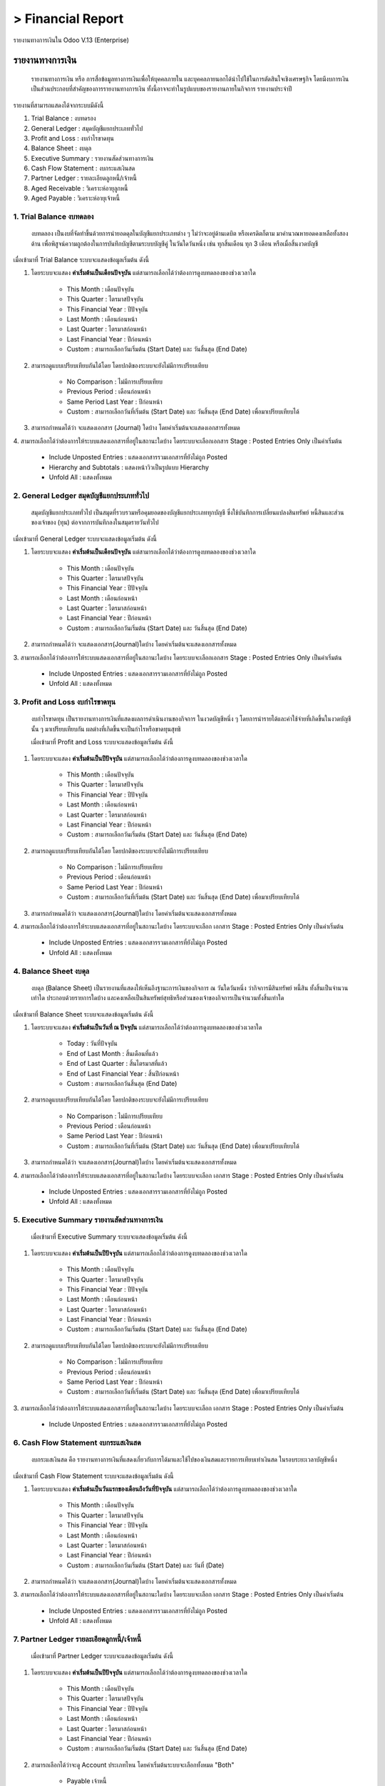 > Financial Report
=====================
รายงานทางการเงินใน Odoo V.13 (Enterprise)


รายงานทางการเงิน
-----------------

    รายงานทางการเงิน หรือ การสื่อข้อมูลทางการเงินเพื่อให้บุคคลภายใน และบุคคลภายนอกได้นําไปใช้ในการตัดสินใจเชิงเศรษฐกิจ
    โดยมีงบการเงินเป็นส่วนประกอบที่สําคัญของการรายงานทางการเงิน ทั้งนี้อาจจะทําในรูปแบบของรายงานภายในกิจการ รายงานประจําปี

รายงานที่สามารถแสดงได้จากระบบมีดังนี้

.. image:: images/accounting_report/all_report.png
   :align: center

1. Trial Balance : งบทดรอง
2. General Ledger : สมุดบัญชีแยกประเภททั่วไป
3. Profit and Loss : งบกำไรขาดทุน
4. Balance Sheet : งบดุล
5. Executive Summary : รายงานสัดส่วนทางการเงิน
6. Cash Flow Statement : งบกระแสเงินสด
7. Partner Ledger : รายละเอียดลูกหนี้/เจ้าหนี้
8. Aged Receivable : วิเคราะห์อายุลูกหนี้
9. Aged Payable : วิเคราะห์อายุเจ้าหนี้


1. Trial Balance  งบทดลอง
##############################

    งบทดลอง เป็นงบที่จัดทำขึ้นด้วยการนำยอดดุลในบัญชีแยกประเภทต่าง ๆ ไม่ว่าจะอยู่ด้านเดบิต หรือเครดิตก็ตาม มาคำนวณหายอดคงเหลือทั้งสองด้าน
    เพื่อพิสูจน์ความถูกต้องในการบันทึกบัญชีตามระบบบัญชีคู่ ในวันใดวันหนึ่ง เช่น ทุกสิ้นเดือน ทุก 3 เดือน หรือเมื่อสิ้นงวดบัญชี

เมื่อเข้ามาที่ Trial Balance ระบบจะแสดงข้อมูลเริ่มต้น ดังนี้

.. image:: images/accounting_report/tb.png
   :align: center

.. image:: images/accounting_report/trial_balance.gif
   :align: center

.. |date| image:: images/accounting_report/date.png

1. |date| โดยระบบจะแสดง **ค่าเริ่มต้นเป็นเดือนปัจจุบัน** แต่สามารถเลือกได้ว่าต้องการดูงบทดลองของช่วงเวลาใด


    * This Month : เดือนปัจจุบัน
    * This Quarter : ไตรมาสปัจจุบัน
    * This Financial Year : ปีปัจจุบัน
    * Last Month : เดือนก่อนหน้า
    * Last Quarter : ไตรมาสก่อนหน้า
    * Last Financial Year : ปีก่อนหน้า
    * Custom : สามารถเลือกวันเริ่มต้น (Start Date) และ วันสิ้นสุด (End Date)

.. |comp| image:: images/accounting_report/compare.png

2. |comp| สามารถดูแบบเปรียบเทียบกันได้โดย โดยปกติของระบบจะยังไม่มีการเปรียบเทียบ

    * No Comparison : ไม่มีการเปรียบเทียบ
    * Previous Period : เดือนก่อนหน้า
    * Same Period Last Year : ปีก่อนหน้า
    * Custom : สามารถเลือกวันที่เริ่มต้น (Start Date) และ วันสิ้นสุด (End Date) เพื่อมาเปรียบเทียบได้

.. |jour| image:: images/accounting_report/journal.png

3. |jour| สามารถกำหนดได้ว่า จะแสดงเอกสาร (Journal) ใดบ้าง โดยค่าเริ่มต้นจะแสดงเอกสารทั้งหมด

.. |opt| image:: images/accounting_report/option.png

4. |opt| สามารถเลือกได้ว่าต้องการให้ระบบแสดงเอกสารที่อยู่ในสถานะใดบ้าง
โดยระบบจะเลือกเอกสาร Stage : Posted Entries Only เป็นค่าเริ่มต้น

    * Include Unposted Entries : แสดงเอกสารรวมเอกสารที่ยังไม่ถูก Posted
    * Hierarchy and Subtotals : แสดงหน้าวิวเป็นรูปแบบ Hierarchy
    * Unfold All : แสดงทั้งหมด



2. General Ledger สมุดบัญชีแยกประเภททั่วไป
#########################################

    สมุดบัญชีแยกประเภททั่วไป เป็นสมุดที่รวบรวมหรือคุมยอดของบัญชีแยกประเภททุกบัญชี ซึ่งใช้บันทึกการเปลี่ยนแปลงสินทรัพย์ หนี้สินและส่วนของเจ้าของ (ทุน)
    ต่อจากการบันทึกลงในสมุดรายวันทั่วไป

เมื่อเข้ามาที่ General Ledger ระบบจะแสดงข้อมูลเริ่มต้น ดังนี้

.. image:: images/accounting_report/gl.png
   :align: center


.. image:: images/accounting_report/general_ledger.gif
   :align: center


1. |date| โดยระบบจะแสดง **ค่าเริ่มต้นเป็นเดือนปัจจุบัน** แต่สามารถเลือกได้ว่าต้องการดูงบทดลองของช่วงเวลาใด

    * This Month : เดือนปัจจุบัน
    * This Quarter : ไตรมาสปัจจุบัน
    * This Financial Year : ปีปัจจุบัน
    * Last Month : เดือนก่อนหน้า
    * Last Quarter : ไตรมาสก่อนหน้า
    * Last Financial Year : ปีก่อนหน้า
    * Custom : สามารถเลือกวันเริ่มต้น (Start Date) และ วันสิ้นสุด (End Date)


2. |jour| สามารถกำหนดได้ว่า จะแสดงเอกสาร(Journal)ใดบ้าง โดยค่าเริ่มต้นจะแสดงเอกสารทั้งหมด


3. |opt| สามารถเลือกได้ว่าต้องการให้ระบบแสดงเอกสารที่อยู่ในสถานะใดบ้าง
โดยระบบจะเลือกเอกสาร Stage : Posted Entries Only เป็นค่าเริ่มต้น

    * Include Unposted Entries : แสดงเอกสารรวมเอกสารที่ยังไม่ถูก Posted
    * Unfold All : แสดงทั้งหมด

3. Profit and Loss งบกำไรขาดทุน
################################

    งบกําไรขาดทุน เป็นรายงานทางการเงินที่แสดงผลการดําเนินงานของกิจการ ในงวดบัญชีหนึ่ง ๆ โดยการนํารายได้และค่าใช้จ่ายที่เกิดขึ้นในงวดบัญชีนั้น ๆ
    มาเปรียบเทียบกัน ผลต่างที่เกิดขึ้นจะเป็นกําไรหรือขาดทุนสุทธิ

    เมื่อเข้ามาที่ Profit and Loss ระบบจะแสดงข้อมูลเริ่มต้น ดังนี้

.. image:: images/accounting_report/pl.png
   :align: center

.. image:: images/accounting_report/profit_loss.gif
   :align: center


1. |date| โดยระบบจะแสดง **ค่าเริ่มต้นเป็นปีปัจจุบัน** แต่สามารถเลือกได้ว่าต้องการดูงบทดลองของช่วงเวลาใด

    * This Month : เดือนปัจจุบัน
    * This Quarter : ไตรมาสปัจจุบัน
    * This Financial Year : ปีปัจจุบัน
    * Last Month : เดือนก่อนหน้า
    * Last Quarter : ไตรมาสก่อนหน้า
    * Last Financial Year : ปีก่อนหน้า
    * Custom : สามารถเลือกวันเริ่มต้น (Start Date) และ วันสิ้นสุด (End Date)


2. |comp| สามารถดูแบบเปรียบเทียบกันได้โดย โดยปกติของระบบจะยังไม่มีการเปรียบเทียบ

    * No Comparison : ไม่มีการเปรียบเทียบ
    * Previous Period : เดือนก่อนหน้า
    * Same Period Last Year : ปีก่อนหน้า
    * Custom : สามารถเลือกวันที่เริ่มต้น (Start Date) และ วันสิ้นสุด (End Date) เพื่อมาเปรียบเทียบได้


3. |jour| สามารถกำหนดได้ว่า จะแสดงเอกสาร(Journal)ใดบ้าง โดยค่าเริ่มต้นจะแสดงเอกสารทั้งหมด


4. |opt| สามารถเลือกได้ว่าต้องการให้ระบบแสดงเอกสารที่อยู่ในสถานะใดบ้าง
โดยระบบจะเลือก เอกสาร Stage : Posted Entries Only เป็นค่าเริ่มต้น

    * Include Unposted Entries : แสดงเอกสารรวมเอกสารที่ยังไม่ถูก Posted
    * Unfold All : แสดงทั้งหมด

4. Balance Sheet งบดุล
###########################

    งบดุล (Balance Sheet) เป็นรายงานที่แสดงให้เห็นถึงฐานะการเงินของกิจการ ณ วันใดวันหนึ่ง ว่ากิจการมีสินทรัพย์ หนี้สิน ทั้งสิ้นเป็นจํานวนเท่าใด
    ประกอบด้วยรายการใดบ้าง และคงเหลือเป็นสินทรัพย์สุทธิหรือส่วนของเจ้าของกิจการเป็นจํานวนทั้งสิ้นเท่าใด

เมื่อเข้ามาที่ Balance Sheet ระบบจะแสดงข้อมูลเริ่มต้น ดังนี้

.. image:: images/accounting_report/balance_sheet.png
   :align: center

.. image:: images/accounting_report/balance_sheet.gif
   :align: center

.. |as| image:: images/accounting_report/asof.png

1. |as| โดยระบบจะแสดง **ค่าเริ่มต้นเป็นวันที่ ณ ปัจจุบัน** แต่สามารถเลือกได้ว่าต้องการดูงบทดลองของช่วงเวลาใด

    * Today : วันที่ปัจจุบัน
    * End of Last Month : สิ้นเดือนที่แล้ว
    * End of Last Quarter : สิ้นไตรมาสที่แล้ว
    * End of Last Financial Year : สิ้นปีก่อนหน้า
    * Custom : สามารถเลือกวันสิ้นสุด (End Date)


2. |comp| สามารถดูแบบเปรียบเทียบกันได้โดย โดยปกติของระบบจะยังไม่มีการเปรียบเทียบ

    * No Comparison : ไม่มีการเปรียบเทียบ
    * Previous Period : เดือนก่อนหน้า
    * Same Period Last Year : ปีก่อนหน้า
    * Custom : สามารถเลือกวันที่เริ่มต้น (Start Date) และ วันสิ้นสุด (End Date) เพื่อมาเปรียบเทียบได้


3. |jour| สามารถกำหนดได้ว่า จะแสดงเอกสาร(Journal)ใดบ้าง โดยค่าเริ่มต้นจะแสดงเอกสารทั้งหมด


4. |opt| สามารถเลือกได้ว่าต้องการให้ระบบแสดงเอกสารที่อยู่ในสถานะใดบ้าง
โดยระบบจะเลือก เอกสาร Stage : Posted Entries Only เป็นค่าเริ่มต้น

    * Include Unposted Entries : แสดงเอกสารรวมเอกสารที่ยังไม่ถูก Posted
    * Unfold All : แสดงทั้งหมด



5. Executive Summary รายงานสัดส่วนทางการเงิน
############################################
    เมื่อเข้ามาที่ Executive Summary ระบบจะแสดงข้อมูลเริ่มต้น ดังนี้

.. image:: images/accounting_report/executive_summary.png
   :align: center


.. image:: images/accounting_report/executive_summary.gif
   :align: center


1. |date| โดยระบบจะแสดง **ค่าเริ่มต้นเป็นปีปัจจุบัน** แต่สามารถเลือกได้ว่าต้องการดูงบทดลองของช่วงเวลาใด

    * This Month : เดือนปัจจุบัน
    * This Quarter : ไตรมาสปัจจุบัน
    * This Financial Year : ปีปัจจุบัน
    * Last Month : เดือนก่อนหน้า
    * Last Quarter : ไตรมาสก่อนหน้า
    * Last Financial Year : ปีก่อนหน้า
    * Custom : สามารถเลือกวันเริ่มต้น (Start Date) และ วันสิ้นสุด (End Date)


2. |comp| สามารถดูแบบเปรียบเทียบกันได้โดย โดยปกติของระบบจะยังไม่มีการเปรียบเทียบ

    * No Comparison : ไม่มีการเปรียบเทียบ
    * Previous Period : เดือนก่อนหน้า
    * Same Period Last Year : ปีก่อนหน้า
    * Custom : สามารถเลือกวันที่เริ่มต้น (Start Date) และ วันสิ้นสุด (End Date) เพื่อมาเปรียบเทียบได้


3. |opt| สามารถเลือกได้ว่าต้องการให้ระบบแสดงเอกสารที่อยู่ในสถานะใดบ้าง
โดยระบบจะเลือก เอกสาร Stage : Posted Entries Only เป็นค่าเริ่มต้น

    * Include Unposted Entries : แสดงเอกสารรวมเอกสารที่ยังไม่ถูก Posted


6. Cash Flow Statement  งบกระแสเงินสด
############################################

    งบกระแสเงินสด คือ รายงานทางการเงินที่แสดงเกี่ยวกับการได้มาและใช้ไปของเงินสดและรายการเทียบเท่าเงินสด ในรอบระยะเวลาบัญชีหนึ่ง

เมื่อเข้ามาที่ Cash Flow Statement ระบบจะแสดงข้อมูลเริ่มต้น ดังนี้

.. image:: images/accounting_report/cash_flow.png
   :align: center

.. image:: images/accounting_report/cash_flow.gif
   :align: center

.. |ft| image:: images/accounting_report/formto.png

1. |ft| โดยระบบจะแสดง **ค่าเริ่มต้นเป็นวันแรกของเดือนถึงวันที่ปัจจุบัน** แต่สามารถเลือกได้ว่าต้องการดูงบทดลองของช่วงเวลาใด

    * This Month : เดือนปัจจุบัน
    * This Quarter : ไตรมาสปัจจุบัน
    * This Financial Year : ปีปัจจุบัน
    * Last Month : เดือนก่อนหน้า
    * Last Quarter : ไตรมาสก่อนหน้า
    * Last Financial Year : ปีก่อนหน้า
    * Custom : สามารถเลือกวันเริ่มต้น (Start Date) และ วันที่ (Date)


2. |jour| สามารถกำหนดได้ว่า จะแสดงเอกสาร(Journal)ใดบ้าง โดยค่าเริ่มต้นจะแสดงเอกสารทั้งหมด


3. |opt| สามารถเลือกได้ว่าต้องการให้ระบบแสดงเอกสารที่อยู่ในสถานะใดบ้าง
โดยระบบจะเลือก เอกสาร Stage : Posted Entries Only เป็นค่าเริ่มต้น

    * Include Unposted Entries : แสดงเอกสารรวมเอกสารที่ยังไม่ถูก Posted
    * Unfold All : แสดงทั้งหมด

7. Partner Ledger รายละเอียดลูกหนี้/เจ้าหนี้
############################################
    เมื่อเข้ามาที่ Partner Ledger ระบบจะแสดงข้อมูลเริ่มต้น ดังนี้

.. image:: images/accounting_report/partner_ledger.png
   :align: center

.. image:: images/accounting_report/partner_ledger.gif
   :align: center


1. |date| โดยระบบจะแสดง **ค่าเริ่มต้นเป็นปีปัจจุบัน** แต่สามารถเลือกได้ว่าต้องการดูงบทดลองของช่วงเวลาใด

    * This Month : เดือนปัจจุบัน
    * This Quarter : ไตรมาสปัจจุบัน
    * This Financial Year : ปีปัจจุบัน
    * Last Month : เดือนก่อนหน้า
    * Last Quarter : ไตรมาสก่อนหน้า
    * Last Financial Year : ปีก่อนหน้า
    * Custom : สามารถเลือกวันเริ่มต้น (Start Date) และ วันสิ้นสุด (End Date)

.. |ac| image:: images/accounting_report/acc.png

2. |ac| สามารถเลือกได้ว่าจะดู Account ประเภทไหน โดยค่าเริ่มต้นระบบจะเลือกทั้งหมด "Both"

    * Payable เจ้าหนี้
    * Receivable ลูกหนี้

.. |pa| image:: images/accounting_report/partner.png

3. |pa| สามารถค้นหาเจ้าหนี้/ลูกหนี้ที่ต้องการได้ โดยค่าเริ่มต้นระบบจะแสดงทั้งหมด


4. |opt| สามารถเลือกได้ว่าต้องการให้ระบบแสดงอะไรออกมา และรูปแบบไหน
โดยระบบจะเลือก เอกสาร Stage : Posted เป็นค่าเริ่มต้น

    * Include Unposted Entries : แสดงเอกสารทุก Stage
    * Only Show Unreconciled Entries : แสดงเฉพาะรายการที่ยังไม่ได้ Reconciled
    * Unfold All : แสดงทั้งหมด


8. Aged Receivable วิเคราะห์อายุลูกหนี้
########################################
    เมื่อเข้ามาที่ Aged Receivable ระบบจะแสดงข้อมูลเริ่มต้น ดังนี้

.. image:: images/accounting_report/aged_receive.png
   :align: center

.. image:: images/accounting_report/aged_receivable.gif
   :align: center


1. |as| โดยระบบจะแสดง **ค่าเริ่มต้นเป็นวันที่ ณ ปัจจุบัน** แต่สามารถเลือกได้ว่าต้องการดูงบทดลองของช่วงเวลาใด

    * Today : วันที่ปัจจุบัน
    * End of Last Month : สิ้นเดือนที่แล้ว
    * End of Last Quarter : สิ้นไตรมาสที่แล้ว
    * End of Last Financial Year : สิ้นปีก่อนหน้า
    * Custom : สามารถเลือกวันสิ้นสุด (End Date)


2. |pa| สามารถค้นหาลูกหนี้ที่ต้องการได้ โดยค่าเริ่มต้นระบบจะแสดงทั้งหมด

.. |op| image:: images/accounting_report/opt.png

3. |op| สามารถเลือกได้ว่าต้องการให้ระบบแสดงเอกสารที่อยู่ในสถานะใดบ้าง
โดยระบบจะเลือก เอกสาร Stage : Posted Entries Only เป็นค่าเริ่มต้น

    * Unfold All : แสดงทั้งหมด


9. Aged Payable วิเคาะห์อายุเจ้าหนี้
####################################
    เมื่อเข้ามาที่ Aged Payable ระบบจะแสดงข้อมูลเริ่มต้น ดังนี้

.. image:: images/accounting_report/aged_pay.png
   :align: center

.. image:: images/accounting_report/aged_payable.gif
   :align: center

1. |as| โดยระบบจะแสดง **ค่าเริ่มต้นเป็นวันที่ ณ ปัจจุบัน** แต่สามารถเลือกได้ว่าต้องการดูงบทดลองของช่วงเวลาใด

    * Today : วันที่ปัจจุบัน
    * End of Last Month : สิ้นเดือนที่แล้ว
    * End of Last Quarter : สิ้นไตรมาสที่แล้ว
    * End of Last Financial Year : สิ้นปีก่อนหน้า
    * Custom : สามารถเลือกวันสิ้นสุด (End Date)


2. |pa| สามารถค้นหาเจ้าหนี้ที่ต้องการได้ โดยค่าเริ่มต้นระบบจะแสดงทั้งหมด

3. |op| สามารถเลือกได้ว่าต้องการให้ระบบแสดงเอกสารที่อยู่ในสถานะใดบ้าง

        * Unfold All : แสดงทั้งหมด

วิธี Export รายงาน
------------------

.. image:: images/accounting_report/export1.png
   :align: center

*  Print Preview : Export รายงานออกมาเป็นไฟล์ PDF

*  Export (XLSX) : Export รายงานออกมาเป็นไฟล์ XLSX




